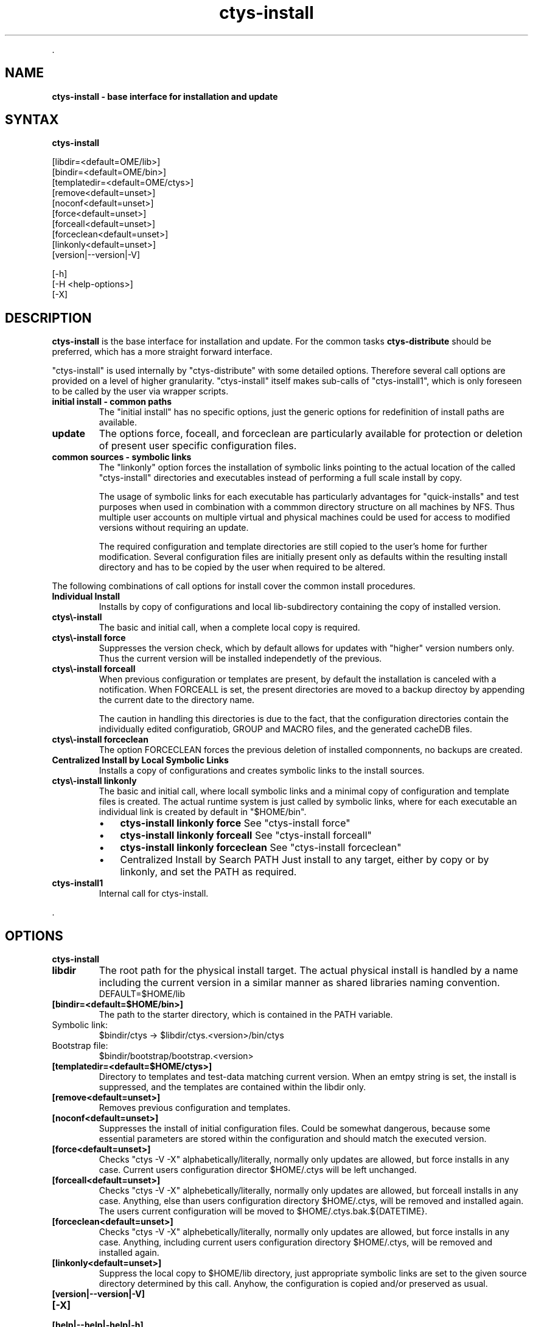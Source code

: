 .TH "ctys-install" 1 "Feb, 2010" ""

.P
\&.

.SH NAME
.P
\fBctys-install - base interface for installation and update\fR

.SH SYNTAX
.P
\fBctys-install\fR 


   [libdir=<default=\$HOME/lib>]
   [bindir=<default=\$HOME/bin>]
   [templatedir=<default=\$HOME/ctys>]
   [remove<default=unset>]
   [noconf<default=unset>]
   [force<default=unset>]
   [forceall<default=unset>]
   [forceclean<default=unset>]
   [linkonly<default=unset>]
   [version|--version|-V]

   [-h]
   [-H <help-options>]
   [-X]


.SH DESCRIPTION
.P
\fBctys\-install\fR is the base interface for installation and
update. For the common tasks \fBctys\-distribute\fR should be preferred,
which has a more straight forward interface.

.P
"ctys\-install" is used internally by "ctys\-distribute" with some
detailed options. Therefore several call options are provided on a
level of higher granularity.
"ctys\-install" itself makes sub\-calls of "ctys\-install1", which is
only foreseen to be called by the user via wrapper scripts.

.TP
\fBinitial install \- common paths\fR
The "initial install" has no specific options, just the generic
options for redefinition of install paths are available.

.TP
\fBupdate\fR
The options force, foceall, and forceclean are particularly available
for protection or deletion of present user specific configuration
files.

.TP
\fBcommon sources \- symbolic links\fR
The "linkonly" option forces the installation of symbolic links
pointing to the actual location of the called "ctys\-install"
directories and executables instead of performing a full scale install
by copy.

The usage of symbolic links for each executable has particularly
advantages for "quick\-installs" and test purposes when used in
combination with a commmon directory structure on all machines by NFS.
Thus multiple user accounts on multiple virtual and physical machines
could be used for access to modified versions without requiring an
update.

The required configuration and template directories are still copied
to the user's home for further modification.
Several configuration files are initially present only as defaults
within the resulting install directory and has to be copied by the
user when required to be altered.

.P
The following combinations of call options for install cover the
common install procedures.

.TP
\fBIndividual Install\fR
Installs by copy of configurations and local lib\-subdirectory
containing the copy of installed version.

.TP

\fBctys\\-install\fR
The basic and initial call, when a complete local copy is required.

.TP

\fBctys\\-install force\fR
Suppresses the version check, which by default allows for updates
with "higher" version numbers only.
Thus the current version will be installed independetly of the previous.

.TP

\fBctys\\-install forceall\fR
When previous configuration or templates are present, by default the
installation is canceled with a notification.
When FORCEALL is set, the present directories are moved to a backup directoy
by appending the current date to the directory name.

The caution in handling this directories is due to the fact, that
the configuration directories contain the individually edited
configuratiob, GROUP and MACRO files, and the generated cacheDB
files.

.TP

\fBctys\\-install forceclean\fR
The option FORCECLEAN forces the previous deletion of installed
componnents, no backups are created.

.TP
\fBCentralized Install by Local Symbolic Links\fR
Installs a copy of configurations and creates symbolic 
links to the install sources.

.TP

\fBctys\\-install linkonly\fR
The basic and initial call, where locall symbolic links and a
minimal copy of configuration and template files is created.
The actual runtime system is just called by symbolic links, where
for each executable an individual link is created by default in 
"$HOME/bin".

.RS
.IP \(bu 3
\fBctys\-install linkonly force\fR
See "ctys\-install force"

.IP \(bu 3
\fBctys\-install linkonly forceall\fR
See "ctys\-install forceall"

.IP \(bu 3
\fBctys\-install linkonly forceclean\fR
See "ctys\-install forceclean"
.RE

.RS
.IP \(bu 3
Centralized Install by Search PATH
Just install to any target, either by copy or by linkonly, and set the
PATH as required.
.RE

.TP
\fBctys\-install1\fR
Internal call for ctys\-install.

.P
\&.

.SH OPTIONS
.P
\fBctys-install\fR 

.TP
\fBlibdir\fR
The root path for the physical install target. The actual physical
install is handled by a name including the current version in a
similar manner as shared libraries naming convention.
.nf
  DEFAULT=$HOME/lib
.fi


.TP
\fB[bindir=<default=$HOME/bin>]\fR
The path to the starter directory, which is contained in the PATH variable.

.TP

Symbolic link:
.nf
  $bindir/ctys -> $libdir/ctys.<version>/bin/ctys
.fi

.TP

Bootstrap file:
.nf
  $bindir/bootstrap/bootstrap.<version>
.fi


.TP
\fB[templatedir=<default=$HOME/ctys>]\fR
Directory to templates and test\-data matching current version. When an
emtpy string is set, the install is suppressed, and the templates are
contained within the libdir only. 

.TP
\fB[remove<default=unset>]\fR
Removes previous configuration and templates.

.TP
\fB[noconf<default=unset>]\fR
Suppresses the install of initial configuration files. Could be
somewhat dangerous, because some essential parameters are stored
within the configuration and should match the executed version.

.TP
\fB[force<default=unset>]\fR
Checks "ctys \-V \-X" alphabetically/literally, normally only updates
are allowed, but force installs in any case.
Current users configuration director $HOME/.ctys will be left
unchanged.

.TP
\fB[forceall<default=unset>]\fR
Checks "ctys \-V \-X" alphebetically/literally, normally only updates
are allowed, but forceall installs in any case. Anything, else than
users configuration directory $HOME/.ctys, will be removed and
installed again. The users current configuration will be moved to
$HOME/.ctys.bak.${DATETIME}.

.TP
\fB[forceclean<default=unset>]\fR
Checks "ctys \-V \-X" alphebetically/literally, normally only updates
are allowed, but force installs in any case. Anything, including
current users configuration directory $HOME/.ctys, will be removed and
installed again.

.TP
\fB[linkonly<default=unset>]\fR
Suppress the local copy to  $HOME/lib directory, just appropriate
symbolic links are set to the given source directory determined by
this call. Anyhow, the configuration is copied and/or preserved as
usual.

.TP
\fB[version|\-\-version|\-V]\fR

.TP
\fB[\-X]\fR

.TP
\fB[help|\-\-help|\-help|\-h]\fR

.P
\&.

.SH EXIT-VALUES
.TP
 0: OK:
Result is valid.

.TP
 1: NOK:
Erroneous parameters.

.TP
 2: NOK:
Missing an environment element like files or databases.

.SH SEE ALSO
.TP
\fBctys use\-cases\fR
ffs.

.TP
\fBctys plugins\fR
.TP
  \fBPMs\fR
\fIctys\-PM(7)\fR
.TP
  \fBVMs\fR
\fIctys\-KVM(7)\fR, \fIctys\-QEMU(7)\fR, \fIctys\-VMV(7)\fR, \fIctys\-XEN(7)\fR, \fIctys\-VBOX(7)\fR
.TP
  \fBHOSTS\fR
\fIctys\-CLI(7)\fR, \fIctys\-PM(7)\fR, \fIctys\-VNC(7)\fR, \fIctys\-X11(7)\fR

.TP
\fBctys executables\fR
\fIctys\-distribute(1)\fR, \fIctys\-genmconf(1)\fR, \fIctys\-plugins(1)\fR, \fIctys\-vhost(1)\fR

.TP
\fBsystem executables\fR
ffs.

.SH AUTHOR
.P
Written and maintained by Arno\-Can Uestuensoez:

.TS
tab(^); ll.
 Maintenance:^<acue_sf1@sourceforge.net>
 Homepage:^<http://www.UnifiedSessionsManager.org>
 Sourceforge.net:^<http://sourceforge.net/projects/ctys>
 Berlios.de:^<http://ctys.berlios.de>
 Commercial:^<http://www.i4p.com>
.TE


.SH COPYRIGHT
.P
Copyright (C) 2008, 2009, 2010 Ingenieurbuero Arno\-Can Uestuensoez

.P
This is software and documentation from \fBBASE\fR package,

.RS
.IP \(bu 3
for software see GPL3 for license conditions,
.IP \(bu 3
for documents  see GFDL for license conditions,
.RE

.P
This document is created with: latex and text2tags


.\" man code generated by txt2tags 2.3 (http://txt2tags.sf.net)
.\" cmdline: txt2tags -t man -i ctys-install.t2t -o /tmpn/0/ctys/bld/01.11.001/doc-tmp/BASE/en/man/man1/ctys-install.1

